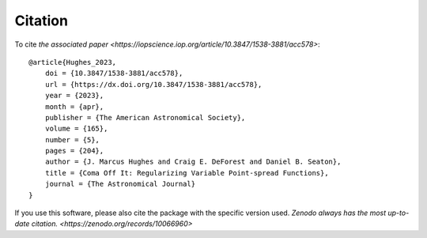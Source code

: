 Citation
======================

To cite `the associated paper <https://iopscience.iop.org/article/10.3847/1538-3881/acc578>`::

    @article{Hughes_2023,
        doi = {10.3847/1538-3881/acc578},
        url = {https://dx.doi.org/10.3847/1538-3881/acc578},
        year = {2023},
        month = {apr},
        publisher = {The American Astronomical Society},
        volume = {165},
        number = {5},
        pages = {204},
        author = {J. Marcus Hughes and Craig E. DeForest and Daniel B. Seaton},
        title = {Coma Off It: Regularizing Variable Point-spread Functions},
        journal = {The Astronomical Journal}
    }


If you use this software, please also cite the package with the specific version used.
`Zenodo always has the most up-to-date citation. <https://zenodo.org/records/10066960>`

